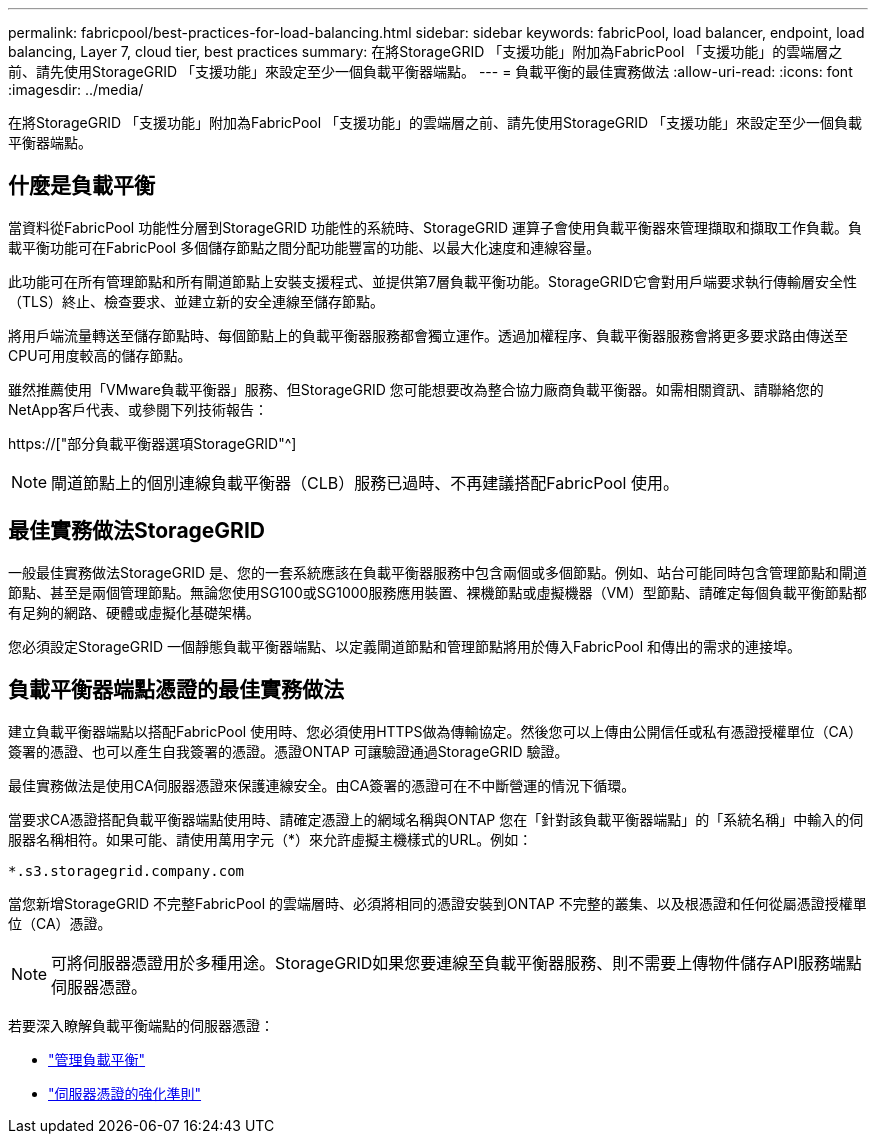 ---
permalink: fabricpool/best-practices-for-load-balancing.html 
sidebar: sidebar 
keywords: fabricPool, load balancer, endpoint, load balancing, Layer 7, cloud tier, best practices 
summary: 在將StorageGRID 「支援功能」附加為FabricPool 「支援功能」的雲端層之前、請先使用StorageGRID 「支援功能」來設定至少一個負載平衡器端點。 
---
= 負載平衡的最佳實務做法
:allow-uri-read: 
:icons: font
:imagesdir: ../media/


[role="lead"]
在將StorageGRID 「支援功能」附加為FabricPool 「支援功能」的雲端層之前、請先使用StorageGRID 「支援功能」來設定至少一個負載平衡器端點。



== 什麼是負載平衡

當資料從FabricPool 功能性分層到StorageGRID 功能性的系統時、StorageGRID 運算子會使用負載平衡器來管理擷取和擷取工作負載。負載平衡功能可在FabricPool 多個儲存節點之間分配功能豐富的功能、以最大化速度和連線容量。

此功能可在所有管理節點和所有閘道節點上安裝支援程式、並提供第7層負載平衡功能。StorageGRID它會對用戶端要求執行傳輸層安全性（TLS）終止、檢查要求、並建立新的安全連線至儲存節點。

將用戶端流量轉送至儲存節點時、每個節點上的負載平衡器服務都會獨立運作。透過加權程序、負載平衡器服務會將更多要求路由傳送至CPU可用度較高的儲存節點。

雖然推薦使用「VMware負載平衡器」服務、但StorageGRID 您可能想要改為整合協力廠商負載平衡器。如需相關資訊、請聯絡您的NetApp客戶代表、或參閱下列技術報告：

https://["部分負載平衡器選項StorageGRID"^]


NOTE: 閘道節點上的個別連線負載平衡器（CLB）服務已過時、不再建議搭配FabricPool 使用。



== 最佳實務做法StorageGRID

一般最佳實務做法StorageGRID 是、您的一套系統應該在負載平衡器服務中包含兩個或多個節點。例如、站台可能同時包含管理節點和閘道節點、甚至是兩個管理節點。無論您使用SG100或SG1000服務應用裝置、裸機節點或虛擬機器（VM）型節點、請確定每個負載平衡節點都有足夠的網路、硬體或虛擬化基礎架構。

您必須設定StorageGRID 一個靜態負載平衡器端點、以定義閘道節點和管理節點將用於傳入FabricPool 和傳出的需求的連接埠。



== 負載平衡器端點憑證的最佳實務做法

建立負載平衡器端點以搭配FabricPool 使用時、您必須使用HTTPS做為傳輸協定。然後您可以上傳由公開信任或私有憑證授權單位（CA）簽署的憑證、也可以產生自我簽署的憑證。憑證ONTAP 可讓驗證通過StorageGRID 驗證。

最佳實務做法是使用CA伺服器憑證來保護連線安全。由CA簽署的憑證可在不中斷營運的情況下循環。

當要求CA憑證搭配負載平衡器端點使用時、請確定憑證上的網域名稱與ONTAP 您在「針對該負載平衡器端點」的「系統名稱」中輸入的伺服器名稱相符。如果可能、請使用萬用字元（*）來允許虛擬主機樣式的URL。例如：

[listing]
----
*.s3.storagegrid.company.com
----
當您新增StorageGRID 不完整FabricPool 的雲端層時、必須將相同的憑證安裝到ONTAP 不完整的叢集、以及根憑證和任何從屬憑證授權單位（CA）憑證。


NOTE: 可將伺服器憑證用於多種用途。StorageGRID如果您要連線至負載平衡器服務、則不需要上傳物件儲存API服務端點伺服器憑證。

若要深入瞭解負載平衡端點的伺服器憑證：

* link:../admin/managing-load-balancing.html["管理負載平衡"]
* link:../harden/hardening-guideline-for-server-certificates.html["伺服器憑證的強化準則"]

